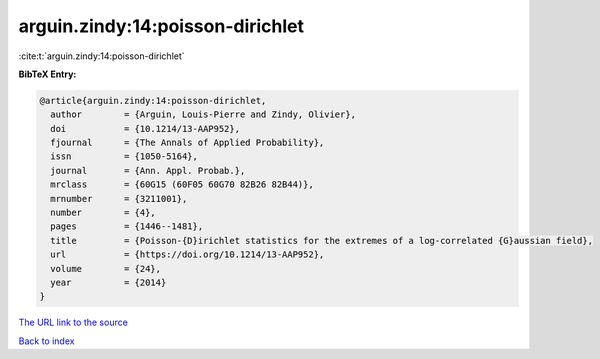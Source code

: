 arguin.zindy:14:poisson-dirichlet
=================================

:cite:t:`arguin.zindy:14:poisson-dirichlet`

**BibTeX Entry:**

.. code-block:: bibtex

   @article{arguin.zindy:14:poisson-dirichlet,
     author        = {Arguin, Louis-Pierre and Zindy, Olivier},
     doi           = {10.1214/13-AAP952},
     fjournal      = {The Annals of Applied Probability},
     issn          = {1050-5164},
     journal       = {Ann. Appl. Probab.},
     mrclass       = {60G15 (60F05 60G70 82B26 82B44)},
     mrnumber      = {3211001},
     number        = {4},
     pages         = {1446--1481},
     title         = {Poisson-{D}irichlet statistics for the extremes of a log-correlated {G}aussian field},
     url           = {https://doi.org/10.1214/13-AAP952},
     volume        = {24},
     year          = {2014}
   }

`The URL link to the source <https://doi.org/10.1214/13-AAP952>`__


`Back to index <../By-Cite-Keys.html>`__
